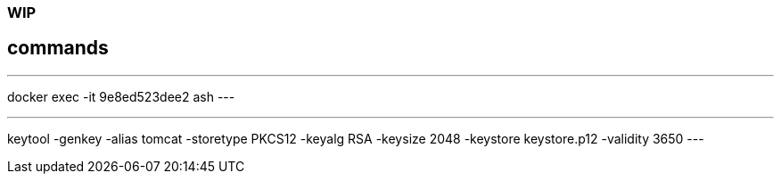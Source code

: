 ### WIP



## commands

---
docker exec  -it 9e8ed523dee2 ash
---

---
keytool -genkey -alias tomcat -storetype PKCS12 -keyalg RSA -keysize 2048 -keystore keystore.p12 -validity 3650
---
